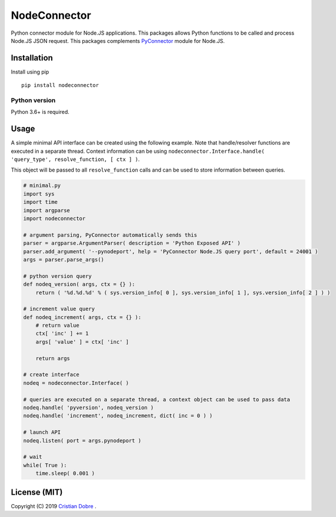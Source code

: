 NodeConnector
#############

Python connector module for Node.JS applications. This packages allows Python functions to be called and 
process Node.JS JSON request. This packages complements `PyConnector`_ module for Node.JS.

.. _PyConnector: https://github.com/cristidbr/pyconnector

Installation
============

Install using pip
::

    pip install nodeconnector 

Python version
--------------

Python 3.6+ is required.

Usage
=====

A simple minimal API interface can be created using the following example.
Note that handle/resolver functions are executed in a separate thread. 
Context information can be using ``nodeconnector.Interface.handle( 'query_type', resolve_function, [ ctx ] )``.

This object will be passed to all ``resolve_function`` calls and can be used to store information between queries.

.. code:: python

    # minimal.py
    import sys
    import time
    import argparse
    import nodeconnector

    # argument parsing, PyConnector automatically sends this
    parser = argparse.ArgumentParser( description = 'Python Exposed API' )
    parser.add_argument( '--pynodeport', help = 'PyConnector Node.JS query port', default = 24001 )
    args = parser.parse_args()

    # python version query
    def nodeq_version( args, ctx = {} ):
        return ( '%d.%d.%d' % ( sys.version_info[ 0 ], sys.version_info[ 1 ], sys.version_info[ 2 ] ) )

    # increment value query
    def nodeq_increment( args, ctx = {} ):
        # return value
        ctx[ 'inc' ] += 1
        args[ 'value' ] = ctx[ 'inc' ]

        return args

    # create interface
    nodeq = nodeconnector.Interface( )

    # queries are executed on a separate thread, a context object can be used to pass data
    nodeq.handle( 'pyversion', nodeq_version )
    nodeq.handle( 'increment', nodeq_increment, dict( inc = 0 ) ) 

    # launch API
    nodeq.listen( port = args.pynodeport ) 

    # wait
    while( True ):
        time.sleep( 0.001 )


License (MIT)
=============

Copyright (C) 2019 `Cristian Dobre`_ .

.. _Cristian Dobre: https://github.com/cristidbr

